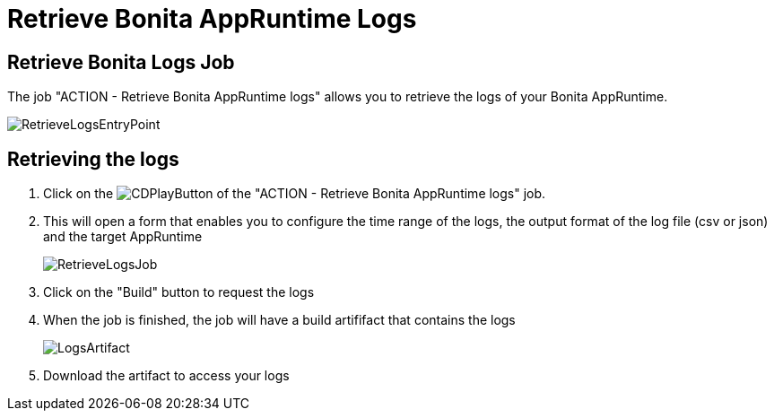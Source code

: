= Retrieve Bonita AppRuntime Logs
:description: This page explains how to retrieve logs from Bonita AppRuntimes.
:page-aliases: ROOT:Retrieve_Bonita_runtime_logs.adoc

== Retrieve Bonita Logs Job

The job "ACTION - Retrieve Bonita AppRuntime logs" allows you to retrieve the logs of your Bonita AppRuntime.

image:RetrieveLogsEntryPoint.png[]

== Retrieving the logs

. Click on the image:continous-delivery:jenkins-play-button.png[CDPlayButton] of the "ACTION - Retrieve Bonita AppRuntime logs" job.
. This will open a form that enables you to configure the time range of the logs, the output format of the log file (csv or json) and  the target AppRuntime
+
image:RetrieveLogsJob.png[]
+
. Click on the "Build" button to request the logs
. When the job is finished, the job will have a build artififact that contains the logs
+
image:LogsArtifact.png[]
+
. Download the artifact to access your logs
